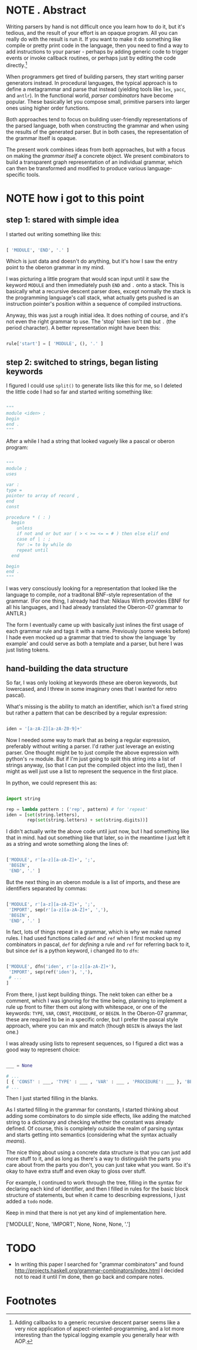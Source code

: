 
* NOTE . Abstract
:PROPERTIES:
:TS:       <2013-07-01 04:56PM>
:ID:       8q65jkd1t5g0
:END:

Writing parsers by hand is not difficult once you learn how to do it, but it's tedious, and the result of your effort is an opaque program. All you can really do with the result is run it. If you want to make it do something like compile or pretty print code in the language, then you need to find a way to add instructions to your parser - perhaps by adding generic code to trigger events or invoke callback routines, or perhaps just by editing the code directly.[fn:1]

When programmers get tired of building parsers, they start writing parser generators instead. In procedural languages, the typical approach is to define a metagrammar and parse that instead (yielding tools like ~lex~, ~yacc~, and ~antlr~). In the functional world, /parser combinators/ have become popular. These basically let you compose small, primitive parsers into larger ones using higher order functions.

Both approaches tend to focus on building user-friendly representations of the parsed language, both when constructing the grammar and when using the results of the generated parser. But in both cases, the representation of the grammar itself is opaque.

The present work combines ideas from both approaches, but with a focus on making the /grammar itself/ a concrete object. We present combinators to build a transparent graph representation of an individual grammar, which can then be transformed and modified to produce various language-specific tools.


* NOTE how i got to this point
:PROPERTIES:
:TS:       <2013-07-01 04:22PM>
:ID:       02a3b1c1t5g0
:END:

** step 1: stared with simple idea

I started out writing something like this:

#+BEGIN_SRC python

[ 'MODULE', 'END', '.' ] 

#+END_SRC

Which is just data and doesn't do anything, but it's how I saw the entry point to the oberon grammar in my mind.

I was picturing a little program that would scan input until it saw the keyword ~MODULE~ and then immediately push ~END~ and ~.~ onto a stack. This is basically what a recursive descent parser does, except normally the stack is the programming language's call stack, what actually gets pushed is an instruction pointer's position within a sequence of compiled instructions.

Anyway, this was just a rough initial idea. It does nothing of course, and it's not even the right grammar to use. The 'stop' token isn't ~END~ but ~.~ (the period character). A better representation might have been this:

#+BEGIN_SRC python
  
rule['start'] = [ 'MODULE', (), '.' ]
  
#+END_SRC


** step 2: switched to strings, began listing keywords

I figured I could use =split()= to generate lists like this for me, so I deleted the little code I had so far and started writing something like:

#+BEGIN_SRC python

"""
module <iden> ;
begin
end .
"""

#+END_SRC

After a while I had a string that looked vaguely like a pascal or oberon program:

#+BEGIN_SRC python
  
  """
  module ;
  uses
  
  var :
  type =
  pointer to array of record ,
  end
  const
  
  procedure * ( : )
    begin
      unless
      if not and or but xor ( > < >= <= = # ) then else elif end
      case of | : ;
      for := to by while do
      repeat until
    end
  
  begin
  end .
  """
  
#+END_SRC

I was very consciously looking for a representation that looked like the language to compile, /not/ a traditonal BNF-style representation of the grammar. (For one thing, I already had that: Niklaus Wirth provides EBNF for all his languages, and I had already translated the Oberon-07 grammar to ANTLR.)

The form I eventually came up with basically just inlines the first usage of each grammar rule and tags it with a name. Previously (some weeks before) I hade even mocked up a grammar that tried to show the language 'by example' and could serve as both a template and a parser, but here I was just listing tokens.


**  hand-building the data structure

So far, I was only looking at keywords (these are oberon keywords, but lowercased, and I threw in some imaginary ones that I wanted for retro pascal).

What's missing is the ability to match an identifier, which isn't a fixed string but rather a pattern that can be described by a regular expression:

#+BEGIN_SRC python

iden = '[a-zA-Z][a-zA-Z0-9]+'

#+END_SRC

Now I needed some way to mark that as being a regular expression, preferably without writing a parser. I'd rather just leverage an existing parser. One thought might be to just compile the above expression with python's =re= module. But if I'm just going to split this string into a list of strings anyway, (so that I can put the compiled object into the list), then I might as well just use a list to represent the sequence in the first place.

In python, we could represent this as:

#+BEGIN_SRC python
  
import string
  
rep = lambda pattern : ('rep', pattern) # for 'repeat'
iden = [set(string.letters), 
        rep(set(string.letters) + set(string.digits))]
  
#+END_SRC

I didn't actually write the above code until just now, but I had something like that in mind.  had   out something like that later, so in the meantime I just left it as a string and wrote something along the lines of:

#+BEGIN_SRC python

['MODULE', r'[a-z][a-zA-Z]+', ';',
 'BEGIN',
 'END', '.' ]

#+END_SRC

But the next thing in an oberon module is a list of imports, and these are identifiers separated by commas:

#+BEGIN_SRC python

['MODULE', r'[a-z][a-zA-Z]+', ';',
 'IMPORT', sep(r'[a-z][a-zA-Z]+', ','), 
 'BEGIN',
 'END', '.' ]

#+END_SRC


In fact, lots of things repeat in a grammar, which is why we make named rules. I had used functions called =def= and =ref= when I first mocked up my combinators in pascal, =def= for /defining/ a rule and =ref= for referring back to it, but since =def= is a python keyword, i changed ito to =dfn=:

#+BEGIN_SRC python

['MODULE', dfn('iden', r'[a-z][a-zA-Z]+'),
 'IMPORT', sep(ref('iden'), ','),
 # ...
]

#+END_SRC

From there, I just kept building things. The nekt token can either be a comment, which I was ignoring for the time being, planning to implement a rule up front to filter them out along with whitespace, or one of the keywords: =TYPE=, =VAR=, =CONST=, =PROCEDURE=, or =BEGIN=. In the Oberon-07 grammar, these are required to be in a specific order, but I prefer the pascal style approach, where you can mix and match (though =BEGIN= is always the last one.)

I was already using lists to represent sequences, so I figured a dict was a good way to represent choice:

#+BEGIN_SRC python

___ = None

# ...
[ { 'CONST' : ___, 'TYPE' : ___ , 'VAR' : ___ , 'PROCEDURE': ___ }, 'BEGIN', [ ___ ], 'END' ]
# ...

#+END_SRC

Then I just started filling in the blanks.

As I started filling in the grammar for constants, I started thinking about adding some combinators to do simple side effects, like adding the matched string to a dictionary and checking whether the constant was already defined. Of course, this is completely outside the realm of parsing syntax and starts getting into semantics (considering what the syntax actually /means/).

The nice thing about using a concrete data structure is that you can just add more stuff to it, and as long as there's a way to distinguish the parts you care about from the parts you don't, you can just take what you want. So it's okay to have extra stuff and even okay to gloss over stuff.

For example, I continued to work through the tree, filling in the syntax for declaring each kind of identifier, and then I filled in rules for the basic block structure of statements, but when it came to describing expressions, I just added a =todo= node.

Keep in mind that there is not yet any kind of implementation here.



['MODULE', None, 'IMPORT', None, None, None, '.']



* TODO
:PROPERTIES:
:TS:       <2013-07-01 08:33PM>
:ID:       owzj7390u5g0
:END:

- In writing this paper I searched for "grammar combinators" and found http://projects.haskell.org/grammar-combinators/index.html
  I decided not to read it until I'm done, then go back and compare notes.
  

* Footnotes

[fn:1] Adding callbacks to a generic recursive descent parser seems like a very nice application of aspect-oriented-programming, and a lot more interesting than the typical logging example you generally hear with AOP.




